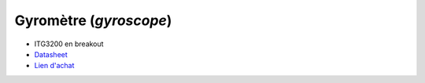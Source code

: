 Gyromètre (*gyroscope*)
=======================

.. center::
    .. image:: /img/itg3200.png

* ITG3200 en breakout
* `Datasheet </files/itg3200.pdf>`_
* `Lien d'achat <https://www.aliexpress.com/item/4001038839233.html>`_


